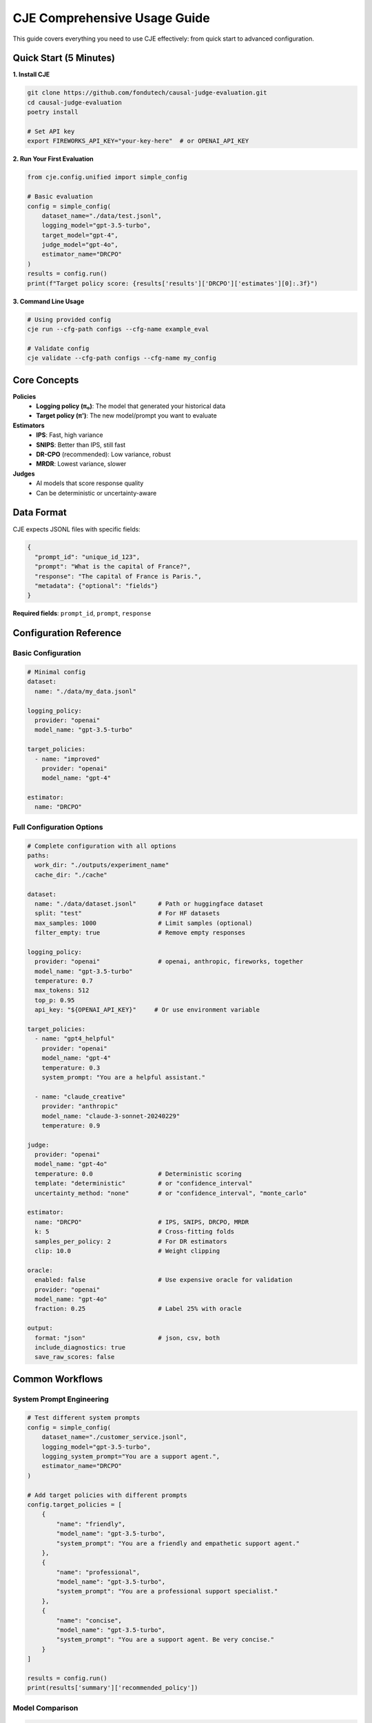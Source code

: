 CJE Comprehensive Usage Guide
=============================

This guide covers everything you need to use CJE effectively: from quick start to advanced configuration.

Quick Start (5 Minutes)
-----------------------

**1. Install CJE**

.. code-block:: bash

   git clone https://github.com/fondutech/causal-judge-evaluation.git
   cd causal-judge-evaluation
   poetry install
   
   # Set API key
   export FIREWORKS_API_KEY="your-key-here"  # or OPENAI_API_KEY

**2. Run Your First Evaluation**

.. code-block:: python

   from cje.config.unified import simple_config
   
   # Basic evaluation
   config = simple_config(
       dataset_name="./data/test.jsonl",
       logging_model="gpt-3.5-turbo",
       target_model="gpt-4",
       judge_model="gpt-4o",
       estimator_name="DRCPO"
   )
   results = config.run()
   print(f"Target policy score: {results['results']['DRCPO']['estimates'][0]:.3f}")

**3. Command Line Usage**

.. code-block:: bash

   # Using provided config
   cje run --cfg-path configs --cfg-name example_eval
   
   # Validate config
   cje validate --cfg-path configs --cfg-name my_config

Core Concepts
-------------

**Policies**
   - **Logging policy (π₀)**: The model that generated your historical data
   - **Target policy (π')**: The new model/prompt you want to evaluate

**Estimators**
   - **IPS**: Fast, high variance
   - **SNIPS**: Better than IPS, still fast
   - **DR-CPO** (recommended): Low variance, robust
   - **MRDR**: Lowest variance, slower

**Judges**
   - AI models that score response quality
   - Can be deterministic or uncertainty-aware

Data Format
-----------

CJE expects JSONL files with specific fields:

.. code-block:: json

   {
     "prompt_id": "unique_id_123",
     "prompt": "What is the capital of France?",
     "response": "The capital of France is Paris.",
     "metadata": {"optional": "fields"}
   }

**Required fields**: ``prompt_id``, ``prompt``, ``response``

Configuration Reference
-----------------------

Basic Configuration
~~~~~~~~~~~~~~~~~~~

.. code-block:: yaml

   # Minimal config
   dataset:
     name: "./data/my_data.jsonl"
   
   logging_policy:
     provider: "openai"
     model_name: "gpt-3.5-turbo"
   
   target_policies:
     - name: "improved"
       provider: "openai"
       model_name: "gpt-4"
   
   estimator:
     name: "DRCPO"

Full Configuration Options
~~~~~~~~~~~~~~~~~~~~~~~~~~

.. code-block:: yaml

   # Complete configuration with all options
   paths:
     work_dir: "./outputs/experiment_name"
     cache_dir: "./cache"
   
   dataset:
     name: "./data/dataset.jsonl"      # Path or huggingface dataset
     split: "test"                     # For HF datasets
     max_samples: 1000                 # Limit samples (optional)
     filter_empty: true                # Remove empty responses
   
   logging_policy:
     provider: "openai"                # openai, anthropic, fireworks, together
     model_name: "gpt-3.5-turbo"
     temperature: 0.7
     max_tokens: 512
     top_p: 0.95
     api_key: "${OPENAI_API_KEY}"     # Or use environment variable
   
   target_policies:
     - name: "gpt4_helpful"
       provider: "openai"
       model_name: "gpt-4"
       temperature: 0.3
       system_prompt: "You are a helpful assistant."
     
     - name: "claude_creative"
       provider: "anthropic"
       model_name: "claude-3-sonnet-20240229"
       temperature: 0.9
   
   judge:
     provider: "openai"
     model_name: "gpt-4o"
     temperature: 0.0                  # Deterministic scoring
     template: "deterministic"         # or "confidence_interval"
     uncertainty_method: "none"        # or "confidence_interval", "monte_carlo"
   
   estimator:
     name: "DRCPO"                     # IPS, SNIPS, DRCPO, MRDR
     k: 5                              # Cross-fitting folds
     samples_per_policy: 2             # For DR estimators
     clip: 10.0                        # Weight clipping
   
   oracle:
     enabled: false                    # Use expensive oracle for validation
     provider: "openai"
     model_name: "gpt-4o"
     fraction: 0.25                    # Label 25% with oracle
   
   output:
     format: "json"                    # json, csv, both
     include_diagnostics: true
     save_raw_scores: false

Common Workflows
----------------

System Prompt Engineering
~~~~~~~~~~~~~~~~~~~~~~~~~

.. code-block:: python

   # Test different system prompts
   config = simple_config(
       dataset_name="./customer_service.jsonl",
       logging_model="gpt-3.5-turbo",
       logging_system_prompt="You are a support agent.",
       estimator_name="DRCPO"
   )
   
   # Add target policies with different prompts
   config.target_policies = [
       {
           "name": "friendly",
           "model_name": "gpt-3.5-turbo",
           "system_prompt": "You are a friendly and empathetic support agent."
       },
       {
           "name": "professional",
           "model_name": "gpt-3.5-turbo",
           "system_prompt": "You are a professional support specialist."
       },
       {
           "name": "concise",
           "model_name": "gpt-3.5-turbo",
           "system_prompt": "You are a support agent. Be very concise."
       }
   ]
   
   results = config.run()
   print(results['summary']['recommended_policy'])

Model Comparison
~~~~~~~~~~~~~~~~

.. code-block:: python

   # Compare different models
   from cje.config.unified import multi_policy_config
   
   config = multi_policy_config(
       dataset_name="./qa_dataset.jsonl",
       logging_policy={"provider": "openai", "model_name": "gpt-3.5-turbo"},
       target_policies=[
           {"name": "gpt4", "provider": "openai", "model_name": "gpt-4"},
           {"name": "claude", "provider": "anthropic", "model_name": "claude-3-sonnet"},
           {"name": "llama", "provider": "fireworks", "model_name": "llama-v3-70b"},
       ],
       judge_model="gpt-4o",
       estimator_name="DRCPO"
   )
   
   results = config.run()
   
   # Print rankings
   for rank in results['policy_rankings']:
       print(f"{rank['policy']}: {rank['estimate']:.3f} ± {rank['se']:.3f}")

Parameter Tuning
~~~~~~~~~~~~~~~~

.. code-block:: python

   # Test different temperature settings
   base_model = "gpt-3.5-turbo"
   temperatures = [0.0, 0.3, 0.7, 1.0]
   
   target_policies = []
   for temp in temperatures:
       target_policies.append({
           "name": f"temp_{temp}",
           "provider": "openai",
           "model_name": base_model,
           "temperature": temp
       })
   
   config = multi_policy_config(
       dataset_name="./creative_writing.jsonl",
       logging_policy={"provider": "openai", "model_name": base_model, "temperature": 0.7},
       target_policies=target_policies,
       estimator_name="SNIPS"  # Fast for parameter sweeps
   )
   
   results = config.run()

Advanced Features
-----------------

Multi-Turn Conversations
~~~~~~~~~~~~~~~~~~~~~~~~

For conversations with multiple turns:

.. code-block:: json

   {
     "prompt_id": "conv_123",
     "messages": [
       {"role": "user", "content": "Hello"},
       {"role": "assistant", "content": "Hi! How can I help?"},
       {"role": "user", "content": "What's the weather?"}
     ],
     "response": "I don't have access to current weather data."
   }

Cross-Validation
~~~~~~~~~~~~~~~~

.. code-block:: yaml

   estimator:
     name: "DRCPO"
     k: 10              # 10-fold cross-validation
     cv_stratify: true  # Stratify by score quantiles

Bootstrap Confidence Intervals
~~~~~~~~~~~~~~~~~~~~~~~~~~~~~~

Automatically enabled for small datasets (n < 100):

.. code-block:: python

   # Results include bootstrap CIs
   if results['n_samples'] < 100:
       bootstrap_ci = results['results']['DRCPO']['bootstrap_ci']
       print(f"Bootstrap 95% CI: {bootstrap_ci}")

Troubleshooting
---------------

Common Issues
~~~~~~~~~~~~~

**Wide Confidence Intervals**
   - Cause: High variance in importance weights
   - Solution: Use DR-CPO/MRDR, collect more data, or use more similar policies

**API Rate Limits**
   - Cause: Too many concurrent requests
   - Solution: Reduce batch size in config

**Memory Issues**
   - Cause: Large datasets loaded entirely
   - Solution: Use ``max_samples`` or process in chunks

**Estimators Disagree**
   - Cause: Model misspecification or poor calibration
   - Solution: Enable oracle validation to diagnose

Quick Fixes
~~~~~~~~~~~

.. code-block:: python

   # Debug mode
   config.debug = True
   
   # Validate before running
   config.validate()
   
   # Use checkpoint for long runs
   config.checkpoint_path = "./checkpoint.pkl"
   
   # Limit samples for testing
   config.dataset.max_samples = 100

API Reference
-------------

Python API
~~~~~~~~~~

.. code-block:: python

   # Simple config
   config = simple_config(
       dataset_name="path/to/data.jsonl",
       logging_model="model-name",
       target_model="model-name",
       judge_model="judge-model",
       estimator_name="DRCPO"
   )
   
   # Multi-policy config
   config = multi_policy_config(
       dataset_name="path/to/data.jsonl",
       target_policies=[...],
       estimator_name="DRCPO"
   )
   
   # Builder pattern
   config = (ConfigurationBuilder()
       .paths("./output")
       .dataset("data.jsonl")
       .logging_policy("gpt-3.5-turbo", provider="openai")
       .add_target_policy("test", "gpt-4", provider="openai")
       .estimator("DRCPO")
       .judge("gpt-4o", provider="openai")
       .build())

CLI Commands
~~~~~~~~~~~~

.. code-block:: bash

   # Run evaluation
   cje run --cfg-path PATH --cfg-name NAME
   
   # Validate config
   cje validate --cfg-path PATH --cfg-name NAME
   
   # Show results
   cje results PATH_TO_OUTPUT
   
   # Clean checkpoints
   cje clean PATH_TO_WORKDIR

Environment Variables
~~~~~~~~~~~~~~~~~~~~~

.. code-block:: bash

   # API Keys
   export OPENAI_API_KEY="sk-..."
   export ANTHROPIC_API_KEY="sk-ant-..."
   export FIREWORKS_API_KEY="fw_..."
   export TOGETHER_API_KEY="..."
   
   # Optional
   export CJE_CACHE_DIR="/path/to/cache"
   export CJE_LOG_LEVEL="INFO"  # DEBUG, INFO, WARNING, ERROR

Best Practices
--------------

1. **Start Simple**: Use ``simple_config()`` for initial experiments
2. **Use DR-CPO**: It's robust and works well in most cases
3. **Enable Checkpoints**: For long-running evaluations
4. **Validate First**: Always run ``config.validate()`` before ``config.run()``
5. **Monitor Diagnostics**: Check effective sample size and weight distribution
6. **Test Small**: Use ``max_samples=100`` for initial tests
7. **Version Control**: Save configs in git for reproducibility

See Also
--------

- :doc:`evaluation_methods` - Oracle validation, uncertainty, trajectories
- :doc:`technical_implementation` - How CJE works under the hood
- :doc:`/api/estimators_consolidated` - Detailed estimator reference